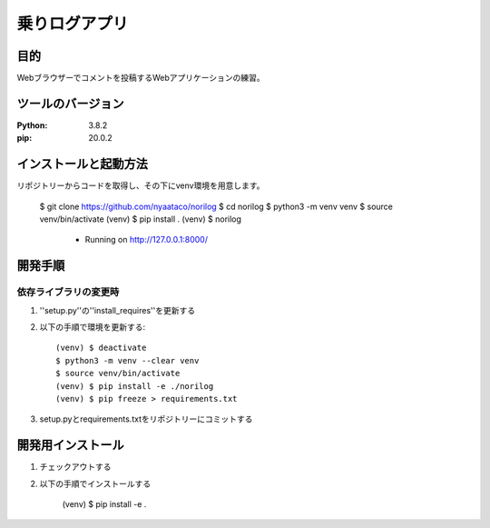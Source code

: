 ==============
乗りログアプリ
==============

目的
=====

Webブラウザーでコメントを投稿するWebアプリケーションの練習。


ツールのバージョン
==================
:Python: 3.8.2
:pip: 20.0.2


インストールと起動方法
======================

リポジトリーからコードを取得し、その下にvenv環境を用意します。

    $ git clone https://github.com/nyaataco/norilog
    $ cd norilog
    $ python3 -m venv venv
    $ source venv/bin/activate
    (venv) $ pip install .
    (venv) $ norilog
     * Running on http://127.0.0.1:8000/


開発手順
========

依存ライブラリの変更時
----------------------

1. ''setup.py''の''install_requires''を更新する
2. 以下の手順で環境を更新する::

    (venv) $ deactivate
    $ python3 -m venv --clear venv
    $ source venv/bin/activate
    (venv) $ pip install -e ./norilog
    (venv) $ pip freeze > requirements.txt

3. setup.pyとrequirements.txtをリポジトリーにコミットする



開発用インストール
==================

1. チェックアウトする
2. 以下の手順でインストールする

    (venv) $ pip install -e .